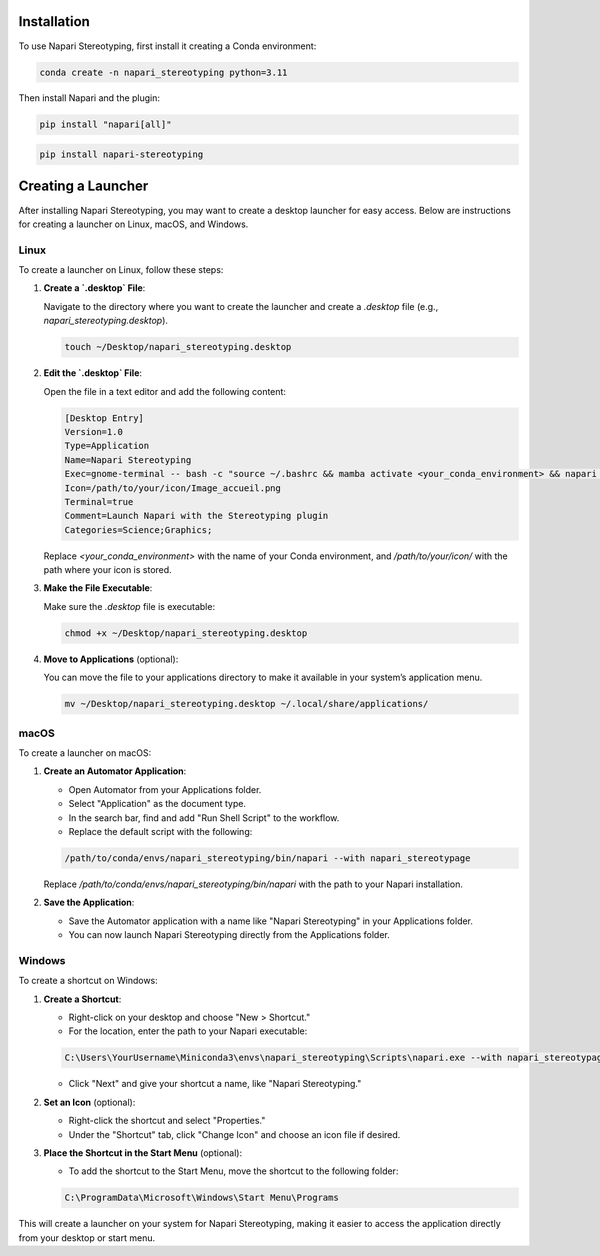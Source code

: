 Installation
=====


To use Napari Stereotyping, first install it creating a Conda environment:

.. code-block:: console

    conda create -n napari_stereotyping python=3.11

Then install Napari and the plugin:

.. code-block:: console

   pip install "napari[all]"

.. code-block:: console

   pip install napari-stereotyping

Creating a Launcher
====================

After installing Napari Stereotyping, you may want to create a desktop launcher for easy access. Below are instructions for creating a launcher on Linux, macOS, and Windows.

Linux
-----

To create a launcher on Linux, follow these steps:

1. **Create a `.desktop` File**:

   Navigate to the directory where you want to create the launcher and create a `.desktop` file (e.g., `napari_stereotyping.desktop`).

   .. code-block:: bash

      touch ~/Desktop/napari_stereotyping.desktop

2. **Edit the `.desktop` File**:

   Open the file in a text editor and add the following content:

   .. code-block:: ini

      [Desktop Entry]
      Version=1.0
      Type=Application
      Name=Napari Stereotyping
      Exec=gnome-terminal -- bash -c "source ~/.bashrc && mamba activate <your_conda_environment> && napari --with napari_stereotypage; exec bash"
      Icon=/path/to/your/icon/Image_accueil.png
      Terminal=true
      Comment=Launch Napari with the Stereotyping plugin
      Categories=Science;Graphics;

   Replace `<your_conda_environment>` with the name of your Conda environment, and `/path/to/your/icon/` with the path where your icon is stored.

3. **Make the File Executable**:

   Make sure the `.desktop` file is executable:

   .. code-block:: bash

      chmod +x ~/Desktop/napari_stereotyping.desktop

4. **Move to Applications** (optional):

   You can move the file to your applications directory to make it available in your system’s application menu.

   .. code-block:: bash

      mv ~/Desktop/napari_stereotyping.desktop ~/.local/share/applications/

macOS
-----

To create a launcher on macOS:

1. **Create an Automator Application**:

   - Open Automator from your Applications folder.
   - Select "Application" as the document type.
   - In the search bar, find and add "Run Shell Script" to the workflow.
   - Replace the default script with the following:

   .. code-block:: bash

      /path/to/conda/envs/napari_stereotyping/bin/napari --with napari_stereotypage

   Replace `/path/to/conda/envs/napari_stereotyping/bin/napari` with the path to your Napari installation.

2. **Save the Application**:

   - Save the Automator application with a name like "Napari Stereotyping" in your Applications folder.
   - You can now launch Napari Stereotyping directly from the Applications folder.

Windows
-------

To create a shortcut on Windows:

1. **Create a Shortcut**:

   - Right-click on your desktop and choose "New > Shortcut."
   - For the location, enter the path to your Napari executable:

   .. code-block:: text

      C:\Users\YourUsername\Miniconda3\envs\napari_stereotyping\Scripts\napari.exe --with napari_stereotypage

   - Click "Next" and give your shortcut a name, like "Napari Stereotyping."

2. **Set an Icon** (optional):

   - Right-click the shortcut and select "Properties."
   - Under the "Shortcut" tab, click "Change Icon" and choose an icon file if desired.

3. **Place the Shortcut in the Start Menu** (optional):

   - To add the shortcut to the Start Menu, move the shortcut to the following folder:

   .. code-block:: text

      C:\ProgramData\Microsoft\Windows\Start Menu\Programs

This will create a launcher on your system for Napari Stereotyping, making it easier to access the application directly from your desktop or start menu.
